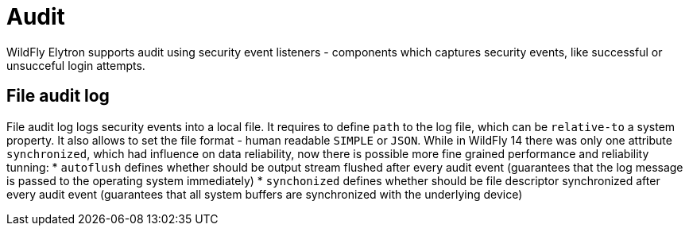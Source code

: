 [[Audit]]
= Audit

WildFly Elytron supports audit using security event listeners - components
which captures security events, like successful or unsucceful login attempts.

== File audit log

File audit log logs security events into a local file.
It requires to define `path` to the log file, which can be `relative-to` a system property.
It also allows to set the file format - human readable `SIMPLE` or `JSON`.
While in WildFly 14 there was only one attribute `synchronized`, which had influence on data reliability, now there is possible more fine grained performance and reliability tunning:
* `autoflush` defines whether should be output stream flushed after every audit event (guarantees that the log message is passed to the operating system immediately)
* `synchonized` defines whether should be file descriptor synchronized after every audit event (guarantees that all system buffers are synchronized with the underlying device)

